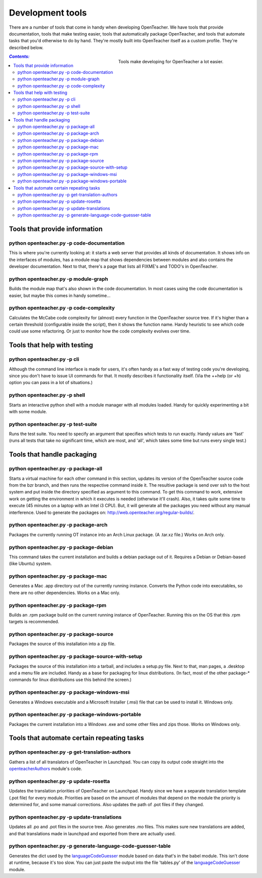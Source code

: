 =================
Development tools
=================

There are a number of tools that come in handy when developing
OpenTeacher. We have tools that provide documentation, tools that make
testing easier, tools that automatically package OpenTeacher, and tools
that automate tasks that you'd otherwise to do by hand. They're mostly
built into OpenTeacher itself as a custom profile. They're described
below.

.. figure:: tools.jpg
   :width: 400px
   :figwidth: 400px
   :align: right

   Tools make developing for OpenTeacher a lot easier.

.. contents:: `Contents:`

Tools that provide information
==============================

python openteacher.py -p code-documentation
-------------------------------------------
This is where you're currently looking at: it starts a web server that
provides all kinds of documentation. It shows info on the interfaces of
modules, has a module map that shows dependencies between modules and
also contains the developer documentation. Next to that, there's a page
that lists all FIXME's and TODO's in OpenTeacher.

python openteacher.py -p module-graph
-------------------------------------
Builds the module map that's also shown in the code documentation. In
most cases using the code documentation is easier, but maybe this comes
in handy sometime...

python openteacher.py -p code-complexity
------------------------------
Calculates the McCabe code complexity for (almost) every function in the
OpenTeacher source tree. If it's higher than a certain threshold
(configurable inside the script), then it shows the function name. Handy
heuristic to see which code could use some refactoring. Or just to
monitor how the code complexity evolves over time.

Tools that help with testing
============================

python openteacher.py -p cli
----------------------------
Although the command line interface is made for users, it's often handy
as a fast way of testing code you're developing, since you don't have to
issue UI commands for that. It mostly describes it functionality itself.
(Via the ++help (or +h) option you can pass in a lot of situations.)

python openteacher.py -p shell
------------------------------
Starts an interactive python shell with a module manager with all
modules loaded. Handy for quickly experimenting a bit with some module.

python openteacher.py -p test-suite
-----------------------------------
Runs the test suite. You need to specify an argument that specifies
which tests to run exactly. Handy values are 'fast' (runs all tests that
take no significant time, which are most, and 'all', which takes some
time but runs every single test.)

Tools that handle packaging
===========================

python openteacher.py -p package-all
------------------------------------
Starts a virtual machine for each other command in this section, updates
its version of the OpenTeacher source code from the bzr branch, and then
runs the respective command inside it. The resultive package is send
over ssh to the host system and put inside the directory specified as
argument to this command. To get this command to work, extensive work on
getting the environment in which it executes is needed (otherwise it'll
crash). Also, it takes quite some time to execute (45 minutes on a
laptop with an Intel i3 CPU). But, it will generate all the packages you
need without any manual interference. Used to generate the packages on:
http://web.openteacher.org/regular-builds/.

python openteacher.py -p package-arch
-------------------------------------
Packages the currently running OT instance into an Arch Linux package.
(A .tar.xz file.) Works on Arch only.

python openteacher.py -p package-debian
---------------------------------------
This command takes the current installation and builds a debian package
out of it. Requires a Debian or Debian-based (like Ubuntu) system.

python openteacher.py -p package-mac
------------------------------------
Generates a Mac .app directory out of the currently running instance.
Converts the Python code into executables, so there are no other
dependencies. Works on a Mac only.

python openteacher.py -p package-rpm
------------------------------------
Builds an .rpm package build on the current running instance of
OpenTeacher. Running this on the OS that this .rpm targets is
recommended.

python openteacher.py -p package-source
---------------------------------------
Packages the source of this installation into a zip file.

python openteacher.py -p package-source-with-setup
--------------------------------------------------
Packages the source of this installation into a tarball, and includes a
setup.py file. Next to that, man pages, a .desktop and a menu file are
included. Handy as a base for packaging for linux distributions. (In
fact, most of the other package-* commands for linux distributions use
this behind the screen.)

python openteacher.py -p package-windows-msi
---------------------------------------------
Generates a Windows executable and a Microsoft Installer (.msi) file
that can be used to install it. Windows only.

python openteacher.py -p package-windows-portable
-------------------------------------------------
Packages the current installation into a Windows .exe and some other
files and zips those. Works on Windows only.

Tools that automate certain repeating tasks
===========================================

python openteacher.py -p get-translation-authors
------------------------------------------------
Gathers a list of all translators of OpenTeacher in Launchpad. You can
copy its output code straight into the openteacherAuthors_ module's
code.

.. _openteacherAuthors: ../modules/org/openteacher/openteacherAuthors.html

python openteacher.py -p update-rosetta
--------------------------------------------------
Updates the translation priorities of OpenTeacher on Launchpad. Handy
since we have a separate translation template (.pot file) for every
module. Priorities are based on the amount of modules that depend on the
module the priority is determined for, and some manual corrections. Also
updates the path of .pot files if they changed.

python openteacher.py -p update-translations
--------------------------------------------
Updates all .po and .pot files in the source tree. Also generates .mo
files. This makes sure new translations are added, and that translations
made in launchpad and exported from there are actually used.

python openteacher.py -p generate-language-code-guesser-table
-------------------------------------------------------------
Generates the dict used by the languageCodeGuesser_ module based on data
that's in the babel module. This isn't done at runtime, because it's too
slow. You can just paste the output into the file 'tables.py' of the
languageCodeGuesser_ module.

.. _languageCodeGuesser: ../modules/org/openteacher/languageCodeGuesser.html
